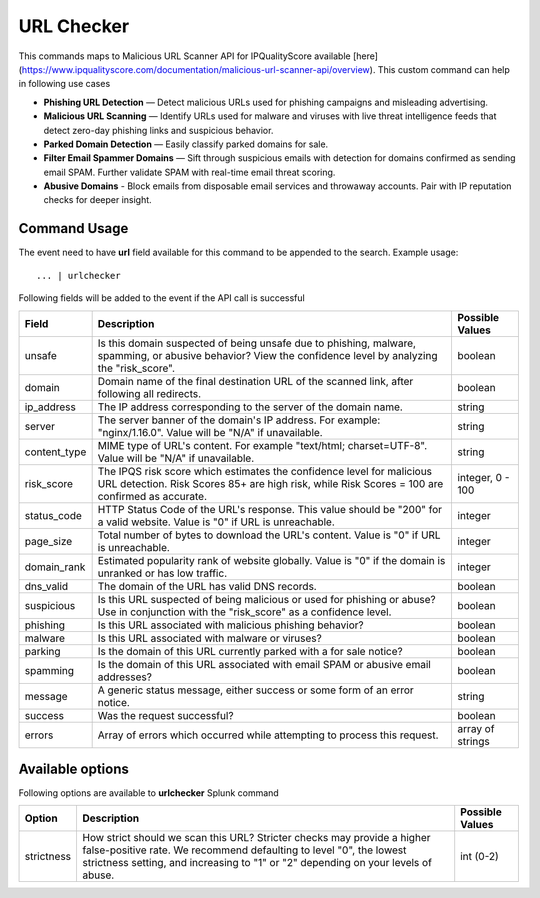 URL Checker
###########

This commands maps to Malicious URL Scanner API for IPQualityScore available [here](https://www.ipqualityscore.com/documentation/malicious-url-scanner-api/overview). This custom command can help in following use cases

- **Phishing URL Detection** — Detect malicious URLs used for phishing campaigns and misleading advertising.
- **Malicious URL Scanning** — Identify URLs used for malware and viruses with live threat intelligence feeds that detect zero-day phishing links and suspicious behavior.
- **Parked Domain Detection** — Easily classify parked domains for sale.
- **Filter Email Spammer Domains** — Sift through suspicious emails with detection for domains confirmed as sending email SPAM. Further validate SPAM with real-time email threat scoring.
- **Abusive Domains** - Block emails from disposable email services and throwaway accounts. Pair with IP reputation checks for deeper insight.

Command Usage
-------------

The event need to have **url** field available for this command to be appended to the search. Example usage::

    ... | urlchecker

Following fields will be added to the event if the API call is successful

+--------------+-------------------------------------------------------------------------------------------------------------------------------------------------------------------------+------------------+
| Field        | Description                                                                                                                                                             | Possible Values  |
+==============+=========================================================================================================================================================================+==================+
| unsafe       | Is this domain suspected of being unsafe due to phishing, malware, spamming, or abusive behavior? View the confidence level by analyzing the "risk_score".              | boolean          |
+--------------+-------------------------------------------------------------------------------------------------------------------------------------------------------------------------+------------------+
| domain       | Domain name of the final destination URL of the scanned link, after following all redirects.                                                                            | boolean          |
+--------------+-------------------------------------------------------------------------------------------------------------------------------------------------------------------------+------------------+
| ip_address   | The IP address corresponding to the server of the domain name.                                                                                                          | string           |
+--------------+-------------------------------------------------------------------------------------------------------------------------------------------------------------------------+------------------+
| server       | The server banner of the domain's IP address. For example: "nginx/1.16.0". Value will be "N/A" if unavailable.                                                          | string           |
+--------------+-------------------------------------------------------------------------------------------------------------------------------------------------------------------------+------------------+
| content_type | MIME type of URL's content. For example "text/html; charset=UTF-8". Value will be "N/A" if unavailable.                                                                 | string           |
+--------------+-------------------------------------------------------------------------------------------------------------------------------------------------------------------------+------------------+
| risk_score   | The IPQS risk score which estimates the confidence level for malicious URL detection. Risk Scores 85+ are high risk, while Risk Scores = 100 are confirmed as accurate. | integer, 0 - 100 |
+--------------+-------------------------------------------------------------------------------------------------------------------------------------------------------------------------+------------------+
| status_code  | HTTP Status Code of the URL's response. This value should be "200" for a valid website. Value is "0" if URL is unreachable.                                             | integer          |
+--------------+-------------------------------------------------------------------------------------------------------------------------------------------------------------------------+------------------+
| page_size    | Total number of bytes to download the URL's content. Value is "0" if URL is unreachable.                                                                                | integer          |
+--------------+-------------------------------------------------------------------------------------------------------------------------------------------------------------------------+------------------+
| domain_rank  | Estimated popularity rank of website globally. Value is "0" if the domain is unranked or has low traffic.                                                               | integer          |
+--------------+-------------------------------------------------------------------------------------------------------------------------------------------------------------------------+------------------+
| dns_valid    | The domain of the URL has valid DNS records.                                                                                                                            | boolean          |
+--------------+-------------------------------------------------------------------------------------------------------------------------------------------------------------------------+------------------+
| suspicious   | Is this URL suspected of being malicious or used for phishing or abuse? Use in conjunction with the "risk_score" as a confidence level.                                 | boolean          |
+--------------+-------------------------------------------------------------------------------------------------------------------------------------------------------------------------+------------------+
| phishing     | Is this URL associated with malicious phishing behavior?                                                                                                                | boolean          |
+--------------+-------------------------------------------------------------------------------------------------------------------------------------------------------------------------+------------------+
| malware      | Is this URL associated with malware or viruses?                                                                                                                         | boolean          |
+--------------+-------------------------------------------------------------------------------------------------------------------------------------------------------------------------+------------------+
| parking      | Is the domain of this URL currently parked with a for sale notice?                                                                                                      | boolean          |
+--------------+-------------------------------------------------------------------------------------------------------------------------------------------------------------------------+------------------+
| spamming     | Is the domain of this URL associated with email SPAM or abusive email addresses?                                                                                        | boolean          |
+--------------+-------------------------------------------------------------------------------------------------------------------------------------------------------------------------+------------------+
| message      | A generic status message, either success or some form of an error notice.                                                                                               | string           |
+--------------+-------------------------------------------------------------------------------------------------------------------------------------------------------------------------+------------------+
| success      | Was the request successful?                                                                                                                                             | boolean          |
+--------------+-------------------------------------------------------------------------------------------------------------------------------------------------------------------------+------------------+
| errors       | Array of errors which occurred while attempting to process this request.                                                                                                | array of strings |
+--------------+-------------------------------------------------------------------------------------------------------------------------------------------------------------------------+------------------+

Available options
-----------------

Following options are available to **urlchecker** Splunk command

+------------------+--------------------------------------------------------------------------------------------------------------------------------------------------------------------------------------------------------------------------------------------------------------------------------------------------------------------------------------------------------------------------------+-----------------+
| Option           | Description                                                                                                                                                                                                                                                                                                                                                                    | Possible Values |
+==================+================================================================================================================================================================================================================================================================================================================================================================================+=================+
| strictness       | How strict should we scan this URL? Stricter checks may provide a higher false-positive rate. We recommend defaulting to level "0", the lowest strictness setting, and increasing to "1" or "2" depending on your levels of abuse.                                                                                                                                             | int (0-2)       |
+------------------+--------------------------------------------------------------------------------------------------------------------------------------------------------------------------------------------------------------------------------------------------------------------------------------------------------------------------------------------------------------------------------+-----------------+
